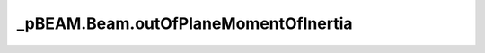 _pBEAM.Beam.outOfPlaneMomentOfInertia
==============================

.. method:: Beam.outOfPlaneMomentOfInertia()

    Out of plane mass moment of inertia of the entire structure
    -- integral(rho z**2, dV)

    Returns
    -------
    J : float (kg*m**2)
        mass moment of inertia


